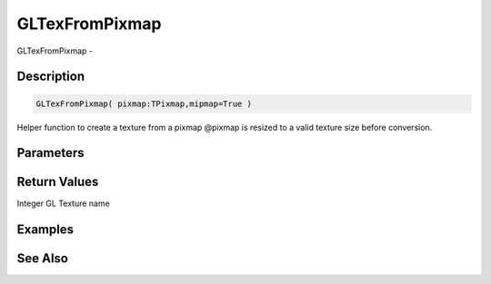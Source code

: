 .. _func_graphics_gltexfrompixmap:

===============
GLTexFromPixmap
===============

GLTexFromPixmap - 

Description
===========

.. code-block:: blitzmax

    GLTexFromPixmap( pixmap:TPixmap,mipmap=True )

Helper function to create a texture from a pixmap
@pixmap is resized to a valid texture size before conversion.

Parameters
==========

Return Values
=============

Integer GL Texture name

Examples
========

See Also
========



